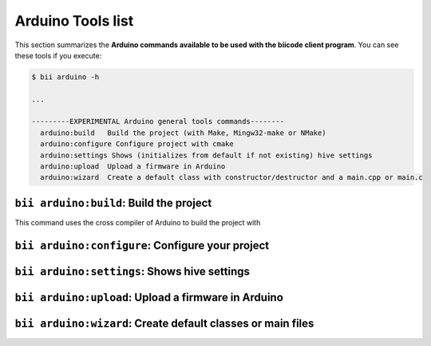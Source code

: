 .. _bii_arduino_tools:

Arduino Tools list
==================
This section summarizes the **Arduino commands available to be used with the biicode client program**. You can see these tools if you execute:

.. code-block:: bash

	$ bii arduino -h

	...

	---------EXPERIMENTAL Arduino general tools commands--------
	  arduino:build   Build the project (with Make, Mingw32-make or NMake)
	  arduino:configure Configure project with cmake
	  arduino:settings Shows (initializes from default if not existing) hive settings
	  arduino:upload  Upload a firmware in Arduino
	  arduino:wizard  Create a default class with constructor/destructor and a main.cpp or main.c



``bii arduino:build``: Build the project
----------------------------------------
This command uses the cross compiler of Arduino to build the project with


``bii arduino:configure``: Configure your project
-------------------------------------------------



``bii arduino:settings``: Shows hive settings
---------------------------------------------



``bii arduino:upload``: Upload a firmware in Arduino
----------------------------------------------------



``bii arduino:wizard``: Create default classes or main files
------------------------------------------------------------
